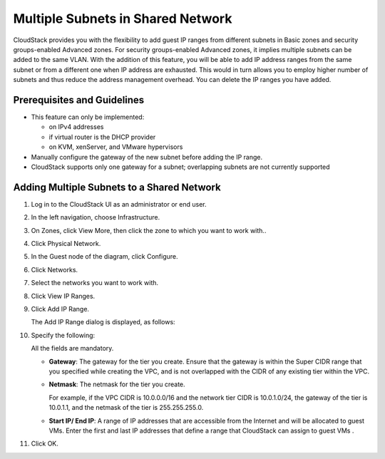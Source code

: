 .. Licensed to the Apache Software Foundation (ASF) under one
   or more contributor license agreements.  See the NOTICE file
   distributed with this work for additional information#
   regarding copyright ownership.  The ASF licenses this file
   to you under the Apache License, Version 2.0 (the
   "License"); you may not use this file except in compliance
   with the License.  You may obtain a copy of the License at
   http://www.apache.org/licenses/LICENSE-2.0
   Unless required by applicable law or agreed to in writing,
   software distributed under the License is distributed on an
   "AS IS" BASIS, WITHOUT WARRANTIES OR CONDITIONS OF ANY
   KIND, either express or implied.  See the License for the
   specific language governing permissions and limitations
   under the License.
   

Multiple Subnets in Shared Network
----------------------------------

CloudStack provides you with the flexibility to add guest IP ranges from
different subnets in Basic zones and security groups-enabled Advanced
zones. For security groups-enabled Advanced zones, it implies multiple
subnets can be added to the same VLAN. With the addition of this
feature, you will be able to add IP address ranges from the same subnet
or from a different one when IP address are exhausted. This would in
turn allows you to employ higher number of subnets and thus reduce the
address management overhead. You can delete the IP ranges you have
added.


Prerequisites and Guidelines
~~~~~~~~~~~~~~~~~~~~~~~~~~~~

-  This feature can only be implemented:

   -  on IPv4 addresses

   -  if virtual router is the DHCP provider

   -  on KVM, xenServer, and VMware hypervisors

-  Manually configure the gateway of the new subnet before adding the IP
   range.

-  CloudStack supports only one gateway for a subnet; overlapping
   subnets are not currently supported


Adding Multiple Subnets to a Shared Network
~~~~~~~~~~~~~~~~~~~~~~~~~~~~~~~~~~~~~~~~~~~

#. Log in to the CloudStack UI as an administrator or end user.

#. In the left navigation, choose Infrastructure.

#. On Zones, click View More, then click the zone to which you want to
   work with..

#. Click Physical Network.

#. In the Guest node of the diagram, click Configure.

#. Click Networks.

#. Select the networks you want to work with.

#. Click View IP Ranges.

#. Click Add IP Range.

   The Add IP Range dialog is displayed, as follows:

   |add-ip-range.png|

#. Specify the following:

   All the fields are mandatory.

   -  **Gateway**: The gateway for the tier you create. Ensure that the
      gateway is within the Super CIDR range that you specified while
      creating the VPC, and is not overlapped with the CIDR of any
      existing tier within the VPC.

   -  **Netmask**: The netmask for the tier you create.

      For example, if the VPC CIDR is 10.0.0.0/16 and the network tier
      CIDR is 10.0.1.0/24, the gateway of the tier is 10.0.1.1, and the
      netmask of the tier is 255.255.255.0.

   -  **Start IP/ End IP**: A range of IP addresses that are accessible
      from the Internet and will be allocated to guest VMs. Enter the
      first and last IP addresses that define a range that CloudStack
      can assign to guest VMs .

#. Click OK.


.. |add-ip-range.png| image:: /_static/images/add-ip-range.png
   :alt: adding an IP range to a network.

